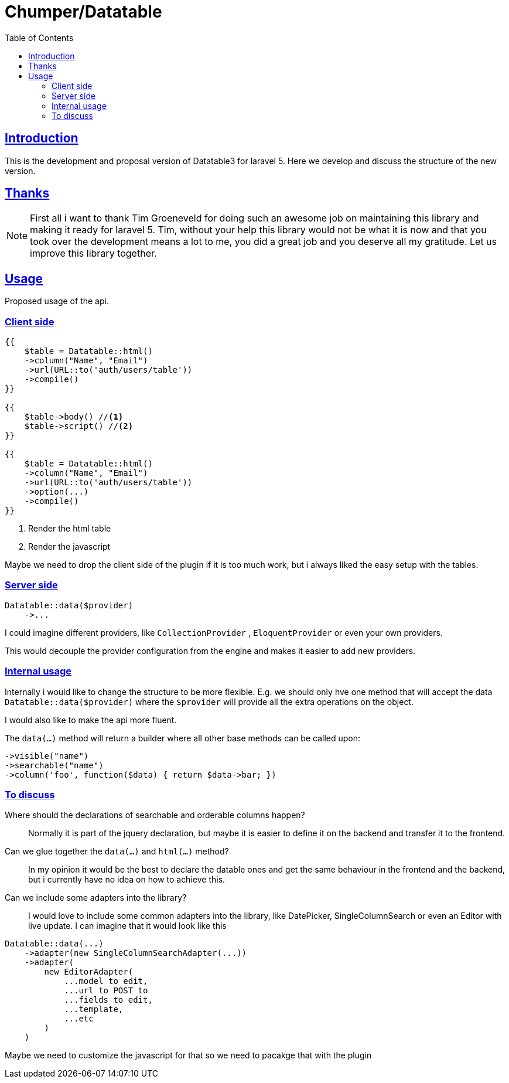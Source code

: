 = Chumper/Datatable
:doctype: book
:icons: font
:source-highlighter: highlightjs
:toc: left
:toclevels: 3
:sectlinks:

== Introduction

This is the development and proposal version of Datatable3 for laravel 5. Here we develop and discuss the structure of
the new version.

== Thanks

NOTE: First all i want to thank Tim Groeneveld for doing such an awesome job on maintaining this library and making it
ready for laravel 5.
Tim, without your help this library would not be what it is now and that you took over the development means a lot to
me, you did a great job and you deserve all my gratitude. Let us improve this library together.

== Usage

Proposed usage of the api.

=== Client side

[source, php]
----
{{
    $table = Datatable::html()
    ->column("Name", "Email")
    ->url(URL::to('auth/users/table'))
    ->compile()
}}

{{
    $table->body() //<1>
    $table->script() //<2>
}}

{{
    $table = Datatable::html()
    ->column("Name", "Email")
    ->url(URL::to('auth/users/table'))
    ->option(...)
    ->compile()
}}
----
<1> Render the html table
<2> Render the javascript

Maybe we need to drop the client side of the plugin if it is too much work, but i always liked the easy setup with the
tables.

=== Server side

[source, php]
----

Datatable::data($provider)
    ->...

----

I could imagine different providers, like `CollectionProvider` , `EloquentProvider` or even your own providers.

This would decouple the provider configuration from the engine and makes it easier to add new providers.

=== Internal usage

Internally i would like to change the structure to be more flexible.
E.g. we should only hve one method that will accept the data `Datatable::data($provider)`
where the `$provider` will provide all the extra operations on the object.

I would also like to make the api more fluent.

The `data(...)` method will return a builder where all other base methods can be called upon:
[source]
----
->visible("name")
->searchable("name")
->column('foo', function($data) { return $data->bar; })
----

=== To discuss

Where should the declarations of searchable and orderable columns happen?::
Normally it is part of the jquery declaration, but maybe it is easier to define it on the backend and transfer it to
the frontend.

Can we glue together the `data(...)` and `html(...)` method?::
In my opinion it would be the best to declare the datable ones and get the same behaviour in the frontend and the
backend, but i currently have no idea on how to achieve this.

Can we include some adapters into the library?::
I would love to include some common adapters into the library, like DatePicker, SingleColumnSearch or even an Editor with live update.
I can imagine that it would look like this

[source, php]
----
Datatable::data(...)
    ->adapter(new SingleColumnSearchAdapter(...))
    ->adapter(
        new EditorAdapter(
            ...model to edit,
            ...url to POST to
            ...fields to edit,
            ...template,
            ...etc
        )
    )
----

Maybe we need to customize the javascript for that so we need to pacakge that with the plugin